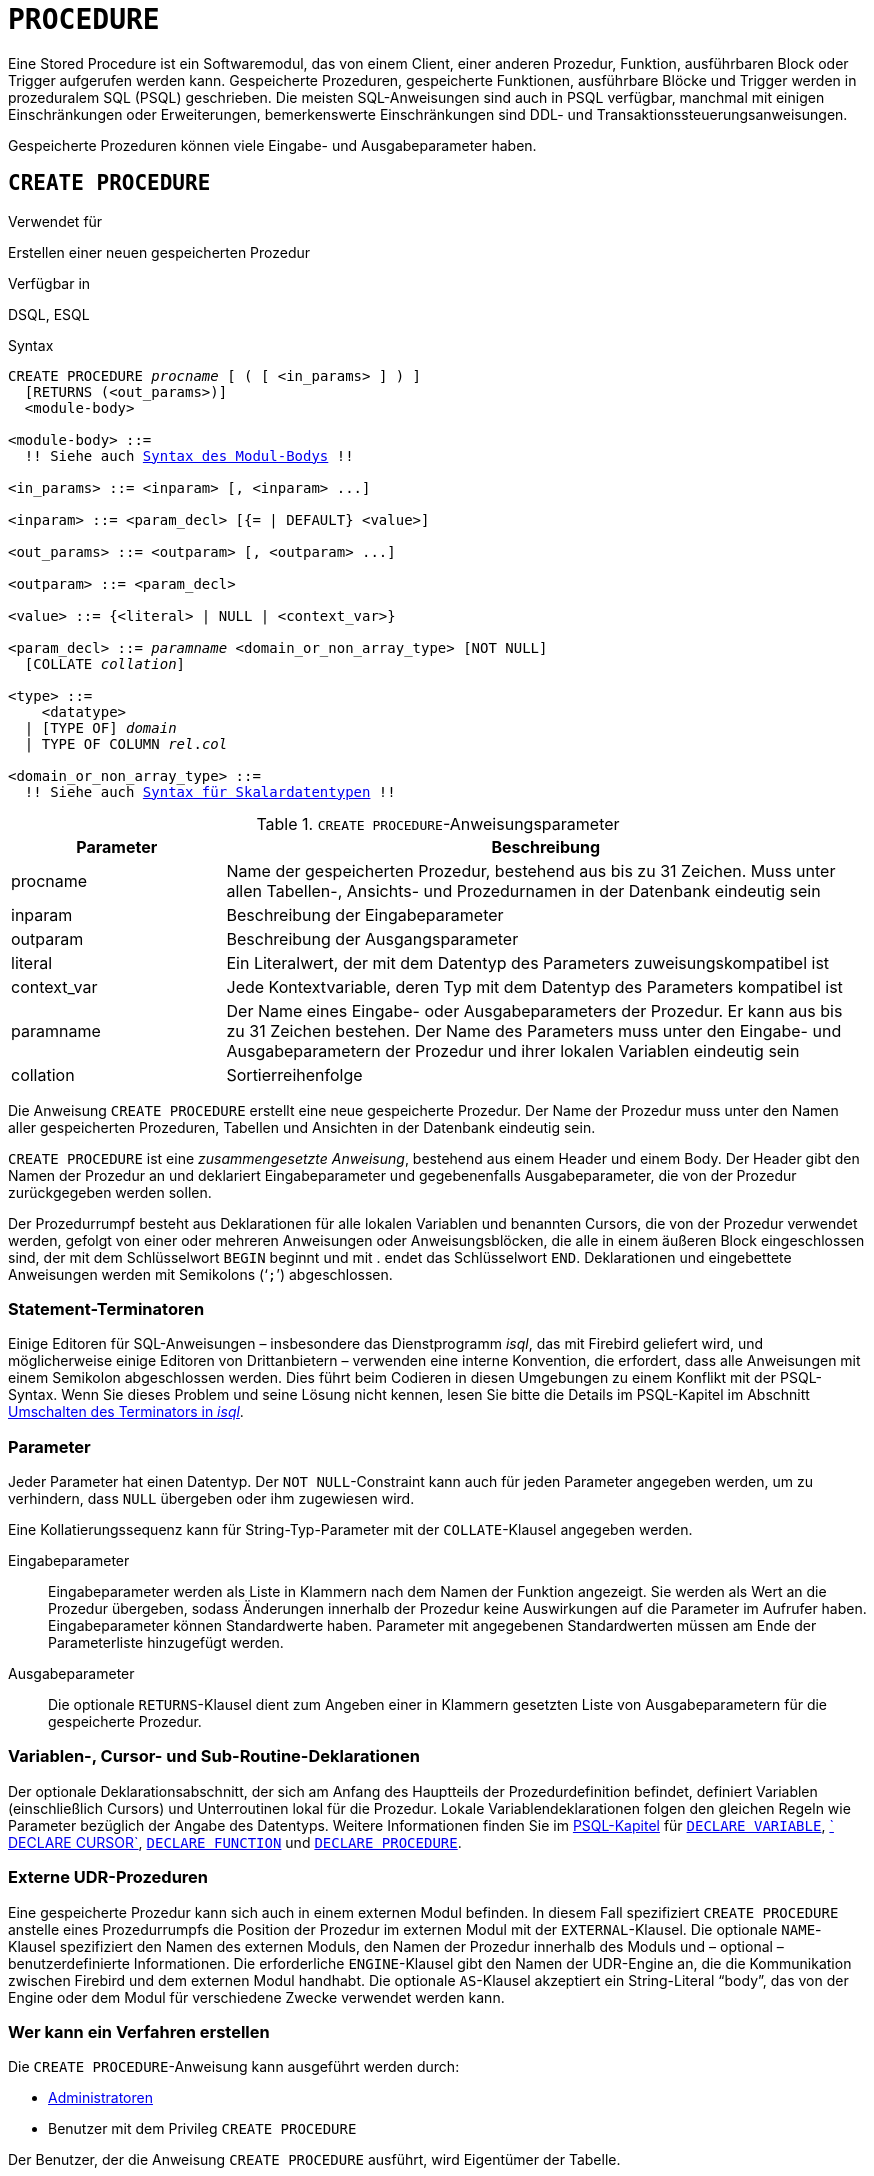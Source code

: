 [[fblangref30-ddl-procedure-de]]
= `PROCEDURE`

Eine Stored Procedure ist ein Softwaremodul, das von einem Client, einer anderen Prozedur, Funktion, ausführbaren Block oder Trigger aufgerufen werden kann.
Gespeicherte Prozeduren, gespeicherte Funktionen, ausführbare Blöcke und Trigger werden in prozeduralem SQL (PSQL) geschrieben.
Die meisten SQL-Anweisungen sind auch in PSQL verfügbar, manchmal mit einigen Einschränkungen oder Erweiterungen, bemerkenswerte Einschränkungen sind DDL- und Transaktionssteuerungsanweisungen.

Gespeicherte Prozeduren können viele Eingabe- und Ausgabeparameter haben.

[[fblangref30-ddl-proc-create-de]]
== `CREATE PROCEDURE`

.Verwendet für
Erstellen einer neuen gespeicherten Prozedur

.Verfügbar in
DSQL, ESQL

[[fblangref30-ddl-proc-create-syntax-de]]
.Syntax
[listing,subs="+quotes,macros"]
----
CREATE PROCEDURE _procname_ [ ( [ <in_params> ] ) ]
  [RETURNS (<out_params>)]
  <module-body>

<module-body> ::=
  !! Siehe auch <<fblangref30-psql-elements-body-syntax-de,Syntax des Modul-Bodys>> !!

<in_params> ::= <inparam> [, <inparam> ...]

<inparam> ::= <param_decl> [{= | DEFAULT} <value>]

<out_params> ::= <outparam> [, <outparam> ...]

<outparam> ::= <param_decl>

<value> ::= {<literal> | NULL | <context_var>}

<param_decl> ::= _paramname_ <domain_or_non_array_type> [NOT NULL]
  [COLLATE _collation_]

<type> ::=
    <datatype>
  | [TYPE OF] _domain_
  | TYPE OF COLUMN __rel__.__col__

<domain_or_non_array_type> ::=
  !! Siehe auch <<fblangref30-datatypes-syntax-scalar-de,Syntax für Skalardatentypen>> !!
----

[[fblangref30-ddl-proc-createproc-de]]
.`CREATE PROCEDURE`-Anweisungsparameter
[cols="<1,<3", options="header",stripes="none"]
|===
^| Parameter
^| Beschreibung

|procname
|Name der gespeicherten Prozedur, bestehend aus bis zu 31 Zeichen.
Muss unter allen Tabellen-, Ansichts- und Prozedurnamen in der Datenbank eindeutig sein

|inparam
|Beschreibung der Eingabeparameter

|outparam
|Beschreibung der Ausgangsparameter

|literal
|Ein Literalwert, der mit dem Datentyp des Parameters zuweisungskompatibel ist

|context_var
|Jede Kontextvariable, deren Typ mit dem Datentyp des Parameters kompatibel ist

|paramname
|Der Name eines Eingabe- oder Ausgabeparameters der Prozedur.
Er kann aus bis zu 31 Zeichen bestehen.
Der Name des Parameters muss unter den Eingabe- und Ausgabeparametern der Prozedur und ihrer lokalen Variablen eindeutig sein

|collation
|Sortierreihenfolge
|===

Die Anweisung `CREATE PROCEDURE` erstellt eine neue gespeicherte Prozedur.
Der Name der Prozedur muss unter den Namen aller gespeicherten Prozeduren, Tabellen und Ansichten in der Datenbank eindeutig sein.

`CREATE PROCEDURE` ist eine _zusammengesetzte Anweisung_, bestehend aus einem Header und einem Body.
Der Header gibt den Namen der Prozedur an und deklariert Eingabeparameter und gegebenenfalls Ausgabeparameter, die von der Prozedur zurückgegeben werden sollen.

Der Prozedurrumpf besteht aus Deklarationen für alle lokalen Variablen und benannten Cursors, die von der Prozedur verwendet werden, gefolgt von einer oder mehreren Anweisungen oder Anweisungsblöcken, die alle in einem äußeren Block eingeschlossen sind, der mit dem Schlüsselwort `BEGIN` beginnt und mit . endet das Schlüsselwort `END`.
Deklarationen und eingebettete Anweisungen werden mit Semikolons ('```;```') abgeschlossen.

[[fblangref30-ddl-terminators02-de]]
=== Statement-Terminatoren

Einige Editoren für SQL-Anweisungen – insbesondere das Dienstprogramm _isql_, das mit Firebird geliefert wird, und möglicherweise einige Editoren von Drittanbietern – verwenden eine interne Konvention, die erfordert, dass alle Anweisungen mit einem Semikolon abgeschlossen werden.
Dies führt beim Codieren in diesen Umgebungen zu einem Konflikt mit der PSQL-Syntax.
Wenn Sie dieses Problem und seine Lösung nicht kennen, lesen Sie bitte die Details im PSQL-Kapitel im Abschnitt <<fblangref30-sidebar01-de,Umschalten des Terminators in _isql_>>.

[[fblangref30-ddl-proc-params-de]]
=== Parameter

Jeder Parameter hat einen Datentyp.
Der `NOT NULL`-Constraint kann auch für jeden Parameter angegeben werden, um zu verhindern, dass `NULL` übergeben oder ihm zugewiesen wird.

Eine Kollatierungssequenz kann für String-Typ-Parameter mit der `COLLATE`-Klausel angegeben werden.

Eingabeparameter::
Eingabeparameter werden als Liste in Klammern nach dem Namen der Funktion angezeigt.
Sie werden als Wert an die Prozedur übergeben, sodass Änderungen innerhalb der Prozedur keine Auswirkungen auf die Parameter im Aufrufer haben.
Eingabeparameter können Standardwerte haben.
Parameter mit angegebenen Standardwerten müssen am Ende der Parameterliste hinzugefügt werden.

Ausgabeparameter::
Die optionale `RETURNS`-Klausel dient zum Angeben einer in Klammern gesetzten Liste von Ausgabeparametern für die gespeicherte Prozedur.

[[fblangref30-ddl-proc-declarations-de]]
=== Variablen-, Cursor- und Sub-Routine-Deklarationen

Der optionale Deklarationsabschnitt, der sich am Anfang des Hauptteils der Prozedurdefinition befindet, definiert Variablen (einschließlich Cursors) und Unterroutinen lokal für die Prozedur.
Lokale Variablendeklarationen folgen den gleichen Regeln wie Parameter bezüglich der Angabe des Datentyps.
Weitere Informationen finden Sie im <<fblangref30-psql-de,PSQL-Kapitel>> für <<fblangref30-psql-declare-variable-de,`DECLARE VARIABLE`>>, <<fblangref30-psql-declare-cursor-de,` DECLARE CURSOR`>>, <<fblangref30-psql-declfunc-de,`DECLARE FUNCTION`>> und <<fblangref30-psql-declproc-de,`DECLARE PROCEDURE`>>.

[[fblangref30-ddl-proc-create-udr-de]]
=== Externe UDR-Prozeduren

Eine gespeicherte Prozedur kann sich auch in einem externen Modul befinden.
In diesem Fall spezifiziert `CREATE PROCEDURE` anstelle eines Prozedurrumpfs die Position der Prozedur im externen Modul mit der `EXTERNAL`-Klausel.
Die optionale `NAME`-Klausel spezifiziert den Namen des externen Moduls, den Namen der Prozedur innerhalb des Moduls und – optional – benutzerdefinierte Informationen.
Die erforderliche `ENGINE`-Klausel gibt den Namen der UDR-Engine an, die die Kommunikation zwischen Firebird und dem externen Modul handhabt.
Die optionale `AS`-Klausel akzeptiert ein String-Literal "`body`", das von der Engine oder dem Modul für verschiedene Zwecke verwendet werden kann.

[[fblangref30-ddl-proc-createpriv-de]]
=== Wer kann ein Verfahren erstellen

Die `CREATE PROCEDURE`-Anweisung kann ausgeführt werden durch:

* <<fblangref30-security-administrators-de,Administratoren>>
* Benutzer mit dem Privileg `CREATE PROCEDURE`

Der Benutzer, der die Anweisung `CREATE PROCEDURE` ausführt, wird Eigentümer der Tabelle.

[[create-procedure-examples-de]]
=== Beispiele

. Erstellen einer gespeicherten Prozedur, die einen Datensatz in die `BREED`-Tabelle einfügt und den Code des eingefügten Datensatzes zurückgibt:
+
[source]
----
CREATE PROCEDURE ADD_BREED (
  NAME D_BREEDNAME, /* Domain attributes are inherited */
  NAME_EN TYPE OF D_BREEDNAME, /* Only the domain type is inherited */
  SHORTNAME TYPE OF COLUMN BREED.SHORTNAME,
    /* The table column type is inherited */
  REMARK VARCHAR(120) CHARACTER SET WIN1251 COLLATE PXW_CYRL,
  CODE_ANIMAL INT NOT NULL DEFAULT 1
)
RETURNS (
  CODE_BREED INT
)
AS
BEGIN
  INSERT INTO BREED (
    CODE_ANIMAL, NAME, NAME_EN, SHORTNAME, REMARK)
  VALUES (
    :CODE_ANIMAL, :NAME, :NAME_EN, :SHORTNAME, :REMARK)
  RETURNING CODE_BREED INTO CODE_BREED;
END
----
. Erstellen einer auswählbaren gespeicherten Prozedur, die Daten für Adressetiketten generiert (aus `employee.fdb`):
+
[source]
----
CREATE PROCEDURE mail_label (cust_no INTEGER)
RETURNS (line1 CHAR(40), line2 CHAR(40), line3 CHAR(40),
         line4 CHAR(40), line5 CHAR(40), line6 CHAR(40))
AS
  DECLARE VARIABLE customer VARCHAR(25);
  DECLARE VARIABLE first_name VARCHAR(15);
  DECLARE VARIABLE last_name VARCHAR(20);
  DECLARE VARIABLE addr1 VARCHAR(30);
  DECLARE VARIABLE addr2 VARCHAR(30);
  DECLARE VARIABLE city VARCHAR(25);
  DECLARE VARIABLE state VARCHAR(15);
  DECLARE VARIABLE country VARCHAR(15);
  DECLARE VARIABLE postcode VARCHAR(12);
  DECLARE VARIABLE cnt INTEGER;
BEGIN
  line1 = '';
  line2 = '';
  line3 = '';
  line4 = '';
  line5 = '';
  line6 = '';

  SELECT customer, contact_first, contact_last, address_line1,
    address_line2, city, state_province, country, postal_code
  FROM CUSTOMER
  WHERE cust_no = :cust_no
  INTO :customer, :first_name, :last_name, :addr1, :addr2,
    :city, :state, :country, :postcode;

  IF (customer IS NOT NULL) THEN
    line1 = customer;
  IF (first_name IS NOT NULL) THEN
    line2 = first_name || ' ' || last_name;
  ELSE
    line2 = last_name;
  IF (addr1 IS NOT NULL) THEN
    line3 = addr1;
  IF (addr2 IS NOT NULL) THEN
    line4 = addr2;

  IF (country = 'USA') THEN
  BEGIN
    IF (city IS NOT NULL) THEN
  	  line5 = city || ', ' || state || '  ' || postcode;
  	ELSE
      line5 = state || '  ' || postcode;
  END
  ELSE
  BEGIN
    IF (city IS NOT NULL) THEN
  	  line5 = city || ', ' || state;
  	ELSE
      line5 = state;
    line6 = country || '    ' || postcode;
  END

  SUSPEND; -- die Anweisung, die eine Ausgabezeile an den Puffer sendet
           -- und die Prozedur "selektierbar" macht
END
----

.Siehe auch
<<fblangref30-ddl-proc-crtoralter-de>>, <<fblangref30-ddl-proc-alter-de>>, <<fblangref30-ddl-proc-recreate-de>>, <<fblangref30-ddl-proc-drop-de>>

[[fblangref30-ddl-proc-alter-de]]
== `ALTER PROCEDURE`

.Verwendet für
Ändern einer vorhandenen gespeicherten Prozedur

.Verfügbar in
DSQL, ESQL

.Syntax
[listing,subs="+quotes,macros"]
----
ALTER PROCEDURE _procname_ [ ( [ <in_params> ] ) ]
  [RETURNS (<out_params>)]
  <module-body>

!! Vgl. auch die Syntax <<fblangref30-ddl-proc-create-syntax-de,`CREATE PROCEDURE`>> für weitere Regeln !!
----

Die `ALTER PROCEDURE`-Anweisung ermöglicht die folgenden Änderungen an einer Stored-Procedure-Definition:

* der Satz und die Eigenschaften der Eingabe- und Ausgabeparameter
* lokale Variablen
* Code im Hauptteil der gespeicherten Prozedur

Nachdem `ALTER PROCEDURE` ausgeführt wurde, bleiben bestehende Privilegien intakt und Abhängigkeiten werden nicht beeinflusst.

[CAUTION]
====
Achten Sie darauf, die Anzahl und den Typ der Eingabe- und Ausgabeparameter in gespeicherten Prozeduren zu ändern.
Vorhandener Anwendungscode und Prozeduren und Trigger, die ihn aufrufen, könnten ungültig werden, da die neue Beschreibung der Parameter nicht mit dem alten Aufrufformat kompatibel ist.
Informationen zur Behebung einer solchen Situation finden Sie im Artikel <<fblangref30-appx01-supp-rdb-validblr-de,Das `RDB$VALID_BLR`-Feld>> im Anhang.
====

[[fblangref30-ddl-proc-alterpriv-de]]
=== Wer kann ein Verfahren ändern

Die Anweisung `ALTER PROCEDURE` kann ausgeführt werden durch:

* <<fblangref30-security-administrators-de,Administratoren>>
* Der Besitzer der gespeicherten Prozedur
* Benutzer mit der Berechtigung `ALTER ANY PROCEDURE`

[[fblangref30-ddl-proc-alter-exmpl-de]]
=== `ALTER PROCEDURE`-Beispiel

.Ändern der gespeicherten Prozedur `GET_EMP_PROJ`.
[source]
----
ALTER PROCEDURE GET_EMP_PROJ (
  EMP_NO SMALLINT)
RETURNS (
  PROJ_ID VARCHAR(20))
AS
BEGIN
  FOR SELECT
      PROJ_ID
    FROM
      EMPLOYEE_PROJECT
    WHERE
      EMP_NO = :emp_no
    INTO :proj_id
  DO
    SUSPEND;
END
----

.Siehe auch
<<fblangref30-ddl-proc-create-de>>, <<fblangref30-ddl-proc-crtoralter-de>>, <<fblangref30-ddl-proc-recreate-de>>, <<fblangref30-ddl-proc-drop-de>>

[[fblangref30-ddl-proc-crtoralter-de]]
== `CREATE OR ALTER PROCEDURE`

.Verwendet für
Erstellen einer neuen gespeicherten Prozedur oder Ändern einer vorhandenen Prozedur

.Verfügbar in
DSQL

.Syntax
[listing,subs="+quotes,macros"]
----
CREATE OR ALTER PROCEDURE _procname_ [ ( [ <in_params> ] ) ]
  [RETURNS (<out_params>)]
  <module-body>

!! Vgl. auch die Syntax <<fblangref30-ddl-proc-create-syntax-de,`CREATE PROCEDURE`>> für weitere Regeln !!
----

Die Anweisung "CREATE OR ALTER PROCEDURE" erstellt eine neue gespeicherte Prozedur oder ändert eine vorhandene.
Wenn die gespeicherte Prozedur nicht existiert, wird sie durch transparentes Aufrufen einer `CREATE PROCEDURE`-Anweisung erstellt.
Wenn die Prozedur bereits existiert, wird sie geändert und kompiliert, ohne ihre bestehenden Privilegien und Abhängigkeiten zu beeinträchtigen.

[[fblangref30-ddl-proc-crtoralter-exmpl-de]]
=== `CREATE OR ALTER PROCEDURE`-Beispiel

.Erstellen oder Ändern der Prozedur `GET_EMP_PROJ`.
[source]
----
CREATE OR ALTER PROCEDURE GET_EMP_PROJ (
    EMP_NO SMALLINT)
RETURNS (
    PROJ_ID VARCHAR(20))
AS
BEGIN
  FOR SELECT
      PROJ_ID
    FROM
      EMPLOYEE_PROJECT
    WHERE
      EMP_NO = :emp_no
    INTO :proj_id
  DO
    SUSPEND;
END
----

.Siehe auch
<<fblangref30-ddl-proc-create-de>>, <<fblangref30-ddl-proc-alter-de>>, <<fblangref30-ddl-proc-recreate-de>>

[[fblangref30-ddl-proc-drop-de]]
== `DROP PROCEDURE`

.Verwendet für
Löschen einer gespeicherten Prozedur

.Verfügbar in
DSQL, ESQL

.Syntax
[listing,subs=+quotes]
----
DROP PROCEDURE _procname_
----

[[fblangref30-ddl-tbl-procdrop-de]]
.`DROP PROCEDURE`-Anweisungsparameter
[cols="<1,<3", options="header",stripes="none"]
|===
^| Parameter
^| Beschreibung

|procname
|Name einer vorhandenen gespeicherten Prozedur
|===

Die Anweisung `DROP PROCEDURE` löscht eine vorhandene gespeicherte Prozedur.
Wenn die gespeicherte Prozedur Abhängigkeiten aufweist, schlägt der Versuch, sie zu löschen, fehl und der entsprechende Fehler wird ausgegeben.

[[fblangref30-ddl-proc-droppriv-de]]
=== Wer kann ein Verfahren abbrechen

Die Anweisung `ALTER PROCEDURE` kann ausgeführt werden durch:

* <<fblangref30-security-administrators-de,Administratoren>>
* Der Besitzer der gespeicherten Prozedur
* Benutzer mit dem Privileg `DROP ANY PROCEDURE`

[[fblangref30-ddl-proc-drop-exmpl-de]]
=== `DROP PROCEDURE`-Beispiel

.Löschen der gespeicherten Prozedur `GET_EMP_PROJ`.
[source]
----
DROP PROCEDURE GET_EMP_PROJ;
----

.Siehe auch
<<fblangref30-ddl-proc-create-de>>, <<fblangref30-ddl-proc-recreate-de>>

[[fblangref30-ddl-proc-recreate-de]]
== `RECREATE PROCEDURE`

.Verwendet für
Erstellen einer neuen gespeicherten Prozedur oder Neuerstellen einer vorhandenen Prozedur

.Verfügbar in
DSQL

.Syntax
[listing,subs="+quotes,macros"]
----
RECREATE PROCEDURE _procname_ [ ( [ <in_params> ] ) ]
  [RETURNS (<out_params>)]
  <module-body>

!! Vgl. auch die Syntax <<fblangref30-ddl-proc-create-syntax-de,`CREATE PROCEDURE`>> für weitere Regeln !!
----

Die Anweisung 'RECREATE PROCEDURE' erstellt eine neue gespeicherte Prozedur oder erstellt eine vorhandene neu.
Wenn es bereits eine Prozedur mit diesem Namen gibt, versucht die Engine, diese zu löschen und eine neue zu erstellen.
Das Neuerstellen einer vorhandenen Prozedur schlägt bei der `COMMIT`-Anforderung fehl, wenn die Prozedur Abhängigkeiten hat.

[WARNING]
====
Beachten Sie, dass Abhängigkeitsfehler erst in der `COMMIT`-Phase dieser Operation erkannt werden.
====

Nachdem eine Prozedur erfolgreich neu erstellt wurde, werden die Berechtigungen zum Ausführen der gespeicherten Prozedur und die Berechtigungen der gespeicherten Prozedur selbst gelöscht.

[[fblangref30-ddl-proc-recreate-exmpl-de]]
=== `RECREATE PROCEDURE`-Beispiel

.Erstellen der neuen gespeicherten Prozedur `GET_EMP_PROJ` oder Neuerstellen der vorhandenen gespeicherten Prozedur `GET_EMP_PROJ`.
[source]
----
RECREATE PROCEDURE GET_EMP_PROJ (
  EMP_NO SMALLINT)
RETURNS (
  PROJ_ID VARCHAR(20))
AS
BEGIN
  FOR SELECT
      PROJ_ID
    FROM
      EMPLOYEE_PROJECT
    WHERE
      EMP_NO = :emp_no
    INTO :proj_id
  DO
    SUSPEND;
END
----

.Siehe auch
<<fblangref30-ddl-proc-create-de>>, <<fblangref30-ddl-proc-drop-de>>, <<fblangref30-ddl-proc-crtoralter-de>>

